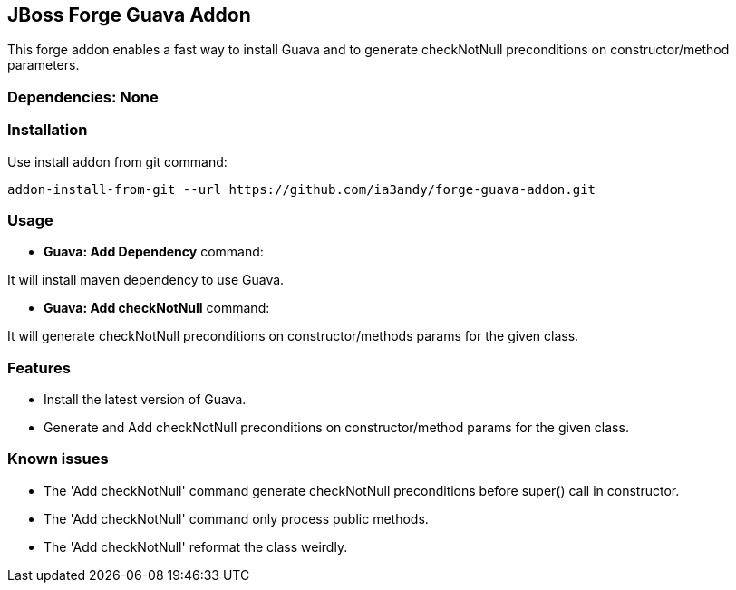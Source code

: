 == JBoss Forge Guava Addon

This forge addon enables a fast way to install Guava and to generate checkNotNull preconditions on constructor/method parameters.


=== Dependencies: None


=== Installation

Use install addon from git command:

----
addon-install-from-git --url https://github.com/ia3andy/forge-guava-addon.git
----


=== Usage

* *Guava: Add Dependency* command:
====
It will install maven dependency to use Guava.
====

* *Guava: Add checkNotNull* command:
====
It will generate checkNotNull preconditions on constructor/methods params for the given class.
====


=== Features

* Install the latest version of Guava.
* Generate and Add checkNotNull preconditions on constructor/method params for the given class.

=== Known issues

* The 'Add checkNotNull' command generate checkNotNull preconditions before super() call in constructor.
* The 'Add checkNotNull' command only process public methods.
* The 'Add checkNotNull' reformat the class weirdly.
